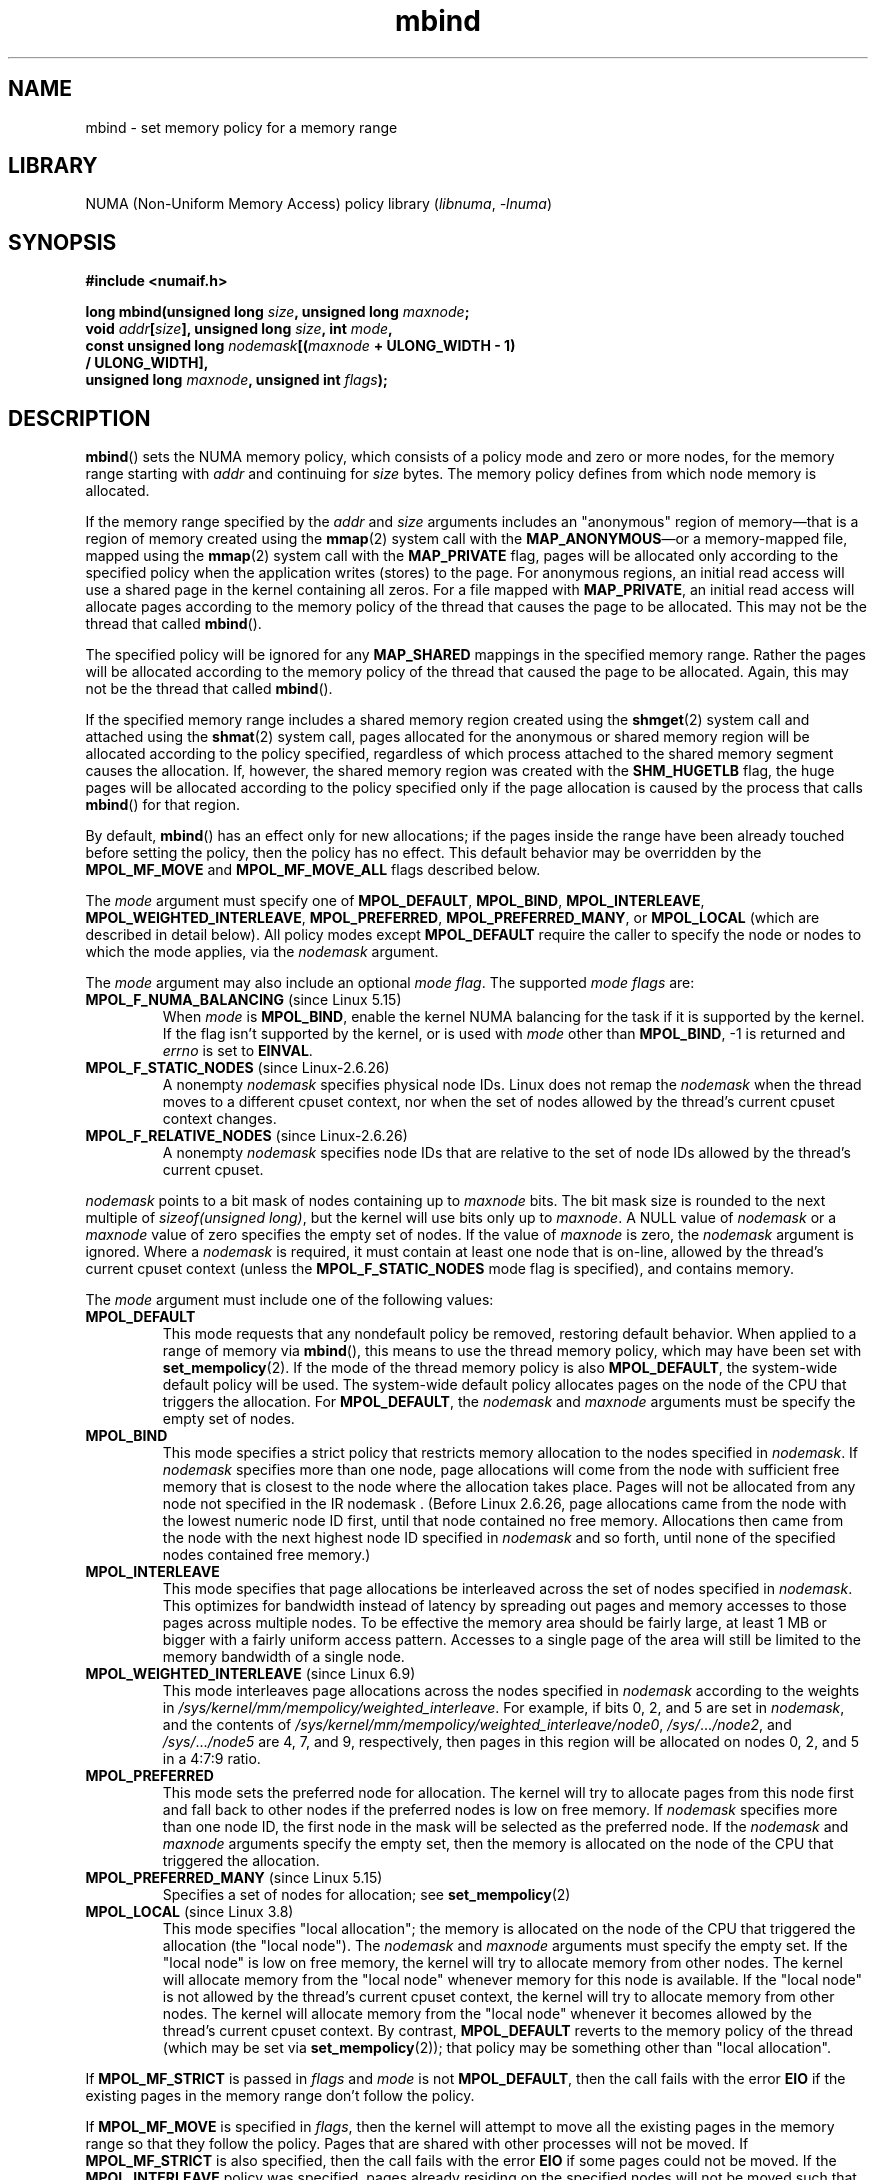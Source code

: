 .\" Copyright, The contributors to the Linux man-pages project
.\"
.\" SPDX-License-Identifier: Linux-man-pages-copyleft-var
.\"
.\" FIXME
.\" Linux 3.8 added MPOL_MF_LAZY, which needs to be documented.
.\" Does it also apply for move_pages()?
.\"
.\"                commit b24f53a0bea38b266d219ee651b22dba727c44ae
.\"                Author: Lee Schermerhorn <lee.schermerhorn@hp.com>
.\"                Date:   Thu Oct 25 14:16:32 2012 +0200
.\"
.TH mbind 2 (date) "Linux man-pages (unreleased)"
.SH NAME
mbind \- set memory policy for a memory range
.SH LIBRARY
NUMA (Non-Uniform Memory Access) policy library
.RI ( libnuma ,\~ \-lnuma )
.SH SYNOPSIS
.nf
.B "#include <numaif.h>"
.P
.BI "long mbind(unsigned long " size ", unsigned long " maxnode ;
.BI "           void " addr [ size "], unsigned long " size  ", int " mode ,
.BI "           const unsigned long " nodemask [( maxnode " + ULONG_WIDTH - 1)"
.B "                                        / ULONG_WIDTH],"
.BI "           unsigned long " maxnode ", unsigned int " flags );
.fi
.SH DESCRIPTION
.BR mbind ()
sets the NUMA memory policy,
which consists of a policy mode and zero or more nodes,
for the memory range starting with
.I addr
and continuing for
.I size
bytes.
The memory policy defines from which node memory is allocated.
.P
If the memory range specified by the
.IR addr " and " size
arguments includes an "anonymous" region of memory\[em]that is
a region of memory created using the
.BR mmap (2)
system call with the
.BR MAP_ANONYMOUS \[em]or
a memory-mapped file, mapped using the
.BR mmap (2)
system call with the
.B MAP_PRIVATE
flag, pages will be allocated only according to the specified
policy when the application writes (stores) to the page.
For anonymous regions, an initial read access will use a shared
page in the kernel containing all zeros.
For a file mapped with
.BR MAP_PRIVATE ,
an initial read access will allocate pages according to the
memory policy of the thread that causes the page to be allocated.
This may not be the thread that called
.BR mbind ().
.P
The specified policy will be ignored for any
.B MAP_SHARED
mappings in the specified memory range.
Rather the pages will be allocated according to the memory policy
of the thread that caused the page to be allocated.
Again, this may not be the thread that called
.BR mbind ().
.P
If the specified memory range includes a shared memory region
created using the
.BR shmget (2)
system call and attached using the
.BR shmat (2)
system call,
pages allocated for the anonymous or shared memory region will
be allocated according to the policy specified, regardless of which
process attached to the shared memory segment causes the allocation.
If, however, the shared memory region was created with the
.B SHM_HUGETLB
flag,
the huge pages will be allocated according to the policy specified
only if the page allocation is caused by the process that calls
.BR mbind ()
for that region.
.P
By default,
.BR mbind ()
has an effect only for new allocations; if the pages inside
the range have been already touched before setting the policy,
then the policy has no effect.
This default behavior may be overridden by the
.B MPOL_MF_MOVE
and
.B MPOL_MF_MOVE_ALL
flags described below.
.P
The
.I mode
argument must specify one of
.BR MPOL_DEFAULT ,
.BR MPOL_BIND ,
.BR MPOL_INTERLEAVE ,
.BR MPOL_WEIGHTED_INTERLEAVE ,
.BR MPOL_PREFERRED ,
.BR MPOL_PREFERRED_MANY ,
or
.B MPOL_LOCAL
(which are described in detail below).
All policy modes except
.B MPOL_DEFAULT
require the caller to specify the node or nodes to which the mode applies,
via the
.I nodemask
argument.
.P
The
.I mode
argument may also include an optional
.IR "mode flag" .
The supported
.I "mode flags"
are:
.TP
.BR MPOL_F_NUMA_BALANCING " (since Linux 5.15)"
.\" commit bda420b985054a3badafef23807c4b4fa38a3dff
.\" commit 6d2aec9e123bb9c49cb5c7fc654f25f81e688e8c
When
.I mode
is
.BR MPOL_BIND ,
enable the kernel NUMA balancing for the task if it is supported by the kernel.
If the flag isn't supported by the kernel, or is used with
.I mode
other than
.BR MPOL_BIND ,
\-1 is returned and
.I errno
is set to
.BR EINVAL .
.TP
.BR MPOL_F_STATIC_NODES " (since Linux-2.6.26)"
A nonempty
.I nodemask
specifies physical node IDs.
Linux does not remap the
.I nodemask
when the thread moves to a different cpuset context,
nor when the set of nodes allowed by the thread's
current cpuset context changes.
.TP
.BR MPOL_F_RELATIVE_NODES " (since Linux-2.6.26)"
A nonempty
.I nodemask
specifies node IDs that are relative to the set of
node IDs allowed by the thread's current cpuset.
.P
.I nodemask
points to a bit mask of nodes containing up to
.I maxnode
bits.
The bit mask size is rounded to the next multiple of
.IR "sizeof(unsigned long)" ,
but the kernel will use bits only up to
.IR maxnode .
A NULL value of
.I nodemask
or a
.I maxnode
value of zero specifies the empty set of nodes.
If the value of
.I maxnode
is zero,
the
.I nodemask
argument is ignored.
Where a
.I nodemask
is required, it must contain at least one node that is on-line,
allowed by the thread's current cpuset context
(unless the
.B MPOL_F_STATIC_NODES
mode flag is specified),
and contains memory.
.P
The
.I mode
argument must include one of the following values:
.TP
.B MPOL_DEFAULT
This mode requests that any nondefault policy be removed,
restoring default behavior.
When applied to a range of memory via
.BR mbind (),
this means to use the thread memory policy,
which may have been set with
.BR set_mempolicy (2).
If the mode of the thread memory policy is also
.BR MPOL_DEFAULT ,
the system-wide default policy will be used.
The system-wide default policy allocates
pages on the node of the CPU that triggers the allocation.
For
.BR MPOL_DEFAULT ,
the
.I nodemask
and
.I maxnode
arguments must be specify the empty set of nodes.
.TP
.B MPOL_BIND
This mode specifies a strict policy that restricts memory allocation to
the nodes specified in
.IR nodemask .
If
.I nodemask
specifies more than one node, page allocations will come from
the node with sufficient free memory that is closest to
the node where the allocation takes place.
Pages will not be allocated from any node not specified in the
IR nodemask .
(Before Linux 2.6.26,
.\" commit 19770b32609b6bf97a3dece2529089494cbfc549
page allocations came from
the node with the lowest numeric node ID first, until that node
contained no free memory.
Allocations then came from the node with the next highest
node ID specified in
.I nodemask
and so forth, until none of the specified nodes contained free memory.)
.TP
.B MPOL_INTERLEAVE
This mode specifies that page allocations be interleaved across the
set of nodes specified in
.IR nodemask .
This optimizes for bandwidth instead of latency
by spreading out pages and memory accesses to those pages across
multiple nodes.
To be effective the memory area should be fairly large,
at least 1\ MB or bigger with a fairly uniform access pattern.
Accesses to a single page of the area will still be limited to
the memory bandwidth of a single node.
.TP
.BR MPOL_WEIGHTED_INTERLEAVE " (since Linux 6.9)"
.\" commit fa3bea4e1f8202d787709b7e3654eb0a99aed758
This mode interleaves page allocations across the nodes specified in
.I nodemask
according to the weights in
.IR /sys/kernel/mm/mempolicy/weighted_interleave .
For example, if bits 0, 2, and 5 are set in
.IR nodemask ,
and the contents of
.IR /sys/kernel/mm/mempolicy/weighted_interleave/node0 ,
.IR /sys/ .\|.\|. /node2 ,
and
.IR /sys/ .\|.\|. /node5
are 4, 7, and 9, respectively,
then pages in this region will be allocated on nodes 0, 2, and 5
in a 4:7:9 ratio.
.TP
.B MPOL_PREFERRED
This mode sets the preferred node for allocation.
The kernel will try to allocate pages from this
node first and fall back to other nodes if the
preferred nodes is low on free memory.
If
.I nodemask
specifies more than one node ID, the first node in the
mask will be selected as the preferred node.
If the
.I nodemask
and
.I maxnode
arguments specify the empty set, then the memory is allocated on
the node of the CPU that triggered the allocation.
.TP
.BR MPOL_PREFERRED_MANY " (since Linux 5.15)"
.\" commit b27abaccf8e8b012f126da0c2a1ab32723ec8b9f
Specifies a set of nodes for allocation; see
.BR set_mempolicy (2)
.TP
.BR MPOL_LOCAL " (since Linux 3.8)"
.\" commit 479e2802d09f1e18a97262c4c6f8f17ae5884bd8
.\" commit f2a07f40dbc603c15f8b06e6ec7f768af67b424f
This mode specifies "local allocation"; the memory is allocated on
the node of the CPU that triggered the allocation (the "local node").
The
.I nodemask
and
.I maxnode
arguments must specify the empty set.
If the "local node" is low on free memory,
the kernel will try to allocate memory from other nodes.
The kernel will allocate memory from the "local node"
whenever memory for this node is available.
If the "local node" is not allowed by the thread's current cpuset context,
the kernel will try to allocate memory from other nodes.
The kernel will allocate memory from the "local node" whenever
it becomes allowed by the thread's current cpuset context.
By contrast,
.B MPOL_DEFAULT
reverts to the memory policy of the thread (which may be set via
.BR set_mempolicy (2));
that policy may be something other than "local allocation".
.P
If
.B MPOL_MF_STRICT
is passed in
.I flags
and
.I mode
is not
.BR MPOL_DEFAULT ,
then the call fails with the error
.B EIO
if the existing pages in the memory range don't follow the policy.
.\" According to the kernel code, the following is not true
.\" --Lee Schermerhorn
.\" In Linux 2.6.16 or later the kernel will also try to move pages
.\" to the requested node with this flag.
.P
If
.B MPOL_MF_MOVE
is specified in
.IR flags ,
then the kernel will attempt to move all the existing pages
in the memory range so that they follow the policy.
Pages that are shared with other processes will not be moved.
If
.B MPOL_MF_STRICT
is also specified, then the call fails with the error
.B EIO
if some pages could not be moved.
If the
.B MPOL_INTERLEAVE
policy was specified,
pages already residing on the specified nodes
will not be moved such that they are interleaved.
.P
If
.B MPOL_MF_MOVE_ALL
is passed in
.IR flags ,
then the kernel will attempt to move all existing pages in the memory range
regardless of whether other processes use the pages.
The calling thread must be privileged
.RB ( CAP_SYS_NICE )
to use this flag.
If
.B MPOL_MF_STRICT
is also specified, then the call fails with the error
.B EIO
if some pages could not be moved.
If the
.B MPOL_INTERLEAVE
policy was specified,
pages already residing on the specified nodes
will not be moved such that they are interleaved.
.\" ---------------------------------------------------------------
.SH RETURN VALUE
On success,
.BR mbind ()
returns 0;
on error, \-1 is returned and
.I errno
is set to indicate the error.
.\" ---------------------------------------------------------------
.SH ERRORS
.\"  I think I got all of the error returns.  --Lee Schermerhorn
.TP
.B EFAULT
Part or all of the memory range specified by
.I nodemask
and
.I maxnode
points outside your accessible address space.
Or, there was an unmapped hole in the specified memory range specified by
.I addr
and
.IR size .
.TP
.B EINVAL
An invalid value was specified for
.I flags
or
.IR mode ;
or
.I addr + size
was less than
.IR addr ;
or
.I addr
is not a multiple of the system page size.
Or,
.I mode
is
.B MPOL_DEFAULT
and
.I nodemask
specified a nonempty set;
or
.I mode
is
.B MPOL_BIND
or
.B MPOL_INTERLEAVE
and
.I nodemask
is empty.
Or,
.I maxnode
exceeds a kernel-imposed limit.
.\" As at 2.6.23, this limit is "a page worth of bits", e.g.,
.\" 8 * 4096 bits, assuming a 4kB page size.
Or,
.I nodemask
specifies one or more node IDs that are
greater than the maximum supported node ID.
Or, none of the node IDs specified by
.I nodemask
are on-line and allowed by the thread's current cpuset context,
or none of the specified nodes contain memory.
Or, the
.I mode
argument specified both
.B MPOL_F_STATIC_NODES
and
.BR MPOL_F_RELATIVE_NODES .
.TP
.B EIO
.B MPOL_MF_STRICT
was specified and an existing page was already on a node
that does not follow the policy;
or
.B MPOL_MF_MOVE
or
.B MPOL_MF_MOVE_ALL
was specified and the kernel was unable to move all existing
pages in the range.
.TP
.B ENOMEM
Insufficient kernel memory was available.
.TP
.B EPERM
The
.I flags
argument included the
.B MPOL_MF_MOVE_ALL
flag and the caller does not have the
.B CAP_SYS_NICE
privilege.
.\" ---------------------------------------------------------------
.SH STANDARDS
Linux.
.SH HISTORY
Linux 2.6.7.
.P
Support for huge page policy was added with Linux 2.6.16.
For interleave policy to be effective on huge page mappings the
policied memory needs to be tens of megabytes or larger.
.P
Before Linux 5.7.
.\" commit dcf1763546d76c372f3136c8d6b2b6e77f140cf0
.B MPOL_MF_STRICT
was ignored on huge page mappings.
.P
.B MPOL_MF_MOVE
and
.B MPOL_MF_MOVE_ALL
are available only on Linux 2.6.16 and later.
.SH NOTES
For information on library support, see
.BR numa (7).
.P
NUMA policy is not supported on a memory-mapped file range
that was mapped with the
.B MAP_SHARED
flag.
.P
The
.B MPOL_DEFAULT
mode can have different effects for
.BR mbind ()
and
.BR set_mempolicy (2).
When
.B MPOL_DEFAULT
is specified for
.BR set_mempolicy (2),
the thread's memory policy reverts to the system default policy
or local allocation.
When
.B MPOL_DEFAULT
is specified for a range of memory using
.BR mbind (),
any pages subsequently allocated for that range will use
the thread's memory policy, as set by
.BR set_mempolicy (2).
This effectively removes the explicit policy from the
specified range, "falling back" to a possibly nondefault
policy.
To select explicit "local allocation" for a memory range,
specify a
.I mode
of
.B MPOL_LOCAL
or
.B MPOL_PREFERRED
with an empty set of nodes.
This method will work for
.BR set_mempolicy (2),
as well.
.SH SEE ALSO
.BR get_mempolicy (2),
.BR getcpu (2),
.BR mmap (2),
.BR set_mempolicy (2),
.BR shmat (2),
.BR shmget (2),
.BR numa (3),
.BR cpuset (7),
.BR numa (7),
.BR numactl (8)
